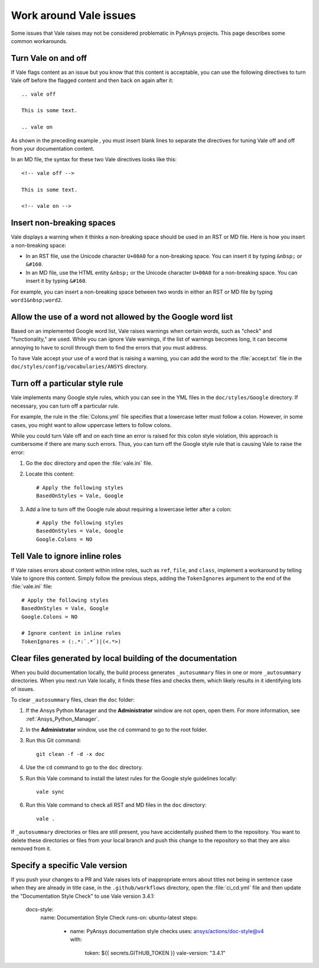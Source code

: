 .. _work_around_Vale_issues:

Work around Vale issues
=======================

Some issues that Vale raises may not be considered problematic in PyAnsys
projects. This page describes some common workarounds.

Turn Vale on and off
--------------------

If Vale flags content as an issue but you know that this content is
acceptable, you can use the following directives to turn Vale off
before the flagged content and then back on again after it::

    .. vale off

    This is some text.

    .. vale on

As shown in the preceding example , you must insert blank lines to separate the
directives for tuning Vale off and off from your documentation content.

In an MD file, the syntax for these two Vale directives looks like this::

    <!-- vale off -->

    This is some text.

    <!-- vale on -->

Insert non-breaking spaces
--------------------------

Vale displays a warning when it thinks a non-breaking space should be used
in an RST or MD file. Here is how you insert a non-breaking space:

- In an RST file, use the Unicode character ``U+00A0`` for a non-breaking space.
  You can insert it by typing ``&nbsp;`` or ``&#160``.
- In an MD file, use the HTML entity ``&nbsp;`` or the Unicode character ``U+00A0``
  for a non-breaking space. You can insert it by typing ``&#160``.

For example, you can insert a non-breaking space between two words in either an RST or
MD file by typing ``word1&nbsp;word2``.

Allow the use of a word not allowed by the Google word list
-----------------------------------------------------------

Based on an implemented Google word list, Vale raises warnings when certain
words, such as "check" and "functionality," are used. While you can ignore
Vale warnings, if the list of warnings becomes long, it can become annoying
to have to scroll through them to find the errors that you must address.

To have Vale accept your use of a word that is raising a warning, you can
add the word to the :file:`accept.txt` file in the ``doc/styles/config/vocabularies/ANSYS``
directory.

Turn off a particular style rule
--------------------------------

Vale implements many Google style rules, which you can see in the YML files in
the ``doc/styles/Google`` directory. If necessary, you can turn off a particular
rule.

For example, the rule in the :file:`Colons.yml` file specifies that a lowercase letter
must follow a colon. However, in some cases, you might want to allow uppercase letters to
follow colons.

While you could turn Vale off and on each time an error is raised for this colon
style violation, this approach is cumbersome if there are many such errors.
Thus, you can turn off the Google style rule that is causing Vale to raise the
error:

#. Go the ``doc`` directory and open the :file:`vale.ini` file.

#. Locate this content::

    # Apply the following styles
    BasedOnStyles = Vale, Google

#. Add a line to turn off the Google rule about requiring a lowercase
   letter after a colon::

    # Apply the following styles
    BasedOnStyles = Vale, Google
    Google.Colons = NO

Tell Vale to ignore inline roles
--------------------------------

If Vale raises errors about content within inline roles, such as ``ref``, ``file``, and ``class``,
implement a workaround by telling Vale to ignore this content. Simply follow the previous
steps, adding the ``TokenIgnores`` argument to the end of the :file:`vale.ini` file::

    # Apply the following styles
    BasedOnStyles = Vale, Google
    Google.Colons = NO

    # Ignore content in inline roles
    TokenIgnores = (:.*:`.*`)|(<.*>)

Clear files generated by local building of the documentation
------------------------------------------------------------

When you build documentation locally, the build process generates ``_autosummary`` files in one
or more ``_autosummary`` directories. When you next run Vale locally, it
finds these files and checks them, which likely results in it identifying lots of issues.

To clear ``_autosummary`` files, clean the ``doc`` folder:

#. If the Ansys Python Manager and the **Administrator** window are not
   open, open them. For more information, see :ref:`Ansys_Python_Manager`.
#. In the **Administrator** window, use the ``cd`` command to go to the
   root folder.
#. Run this Git command::

    git clean -f -d -x doc

#. Use the ``cd`` command to go to the ``doc`` directory.
#. Run this Vale command to install the latest rules for the Google style guidelines locally::

    vale sync

#. Run this Vale command to check all RST and MD files in the ``doc`` directory::

    vale .

If ``_autosummary`` directories or files are still present, you have accidentally pushed them
to the repository. You want to delete these directories or files from your local branch and
push this change to the repository so that they are also removed from it.

Specify a specific Vale version
-------------------------------

If you push your changes to a PR and Vale raises lots of inappropriate errors about titles not
being in sentence case when they are already in title case, in the ``.github/workflows`` directory,
open the :file:`ci_cd.yml` file and then update the "Documentation Style Check" to use Vale
version 3.4.1:

    docs-style:
      name: Documentation Style Check
      runs-on: ubuntu-latest
      steps:
        - name: PyAnsys documentation style checks
          uses: ansys/actions/doc-style@v4
          with:
            token: ${{ secrets.GITHUB_TOKEN }}
            vale-version: "3.4.1"
